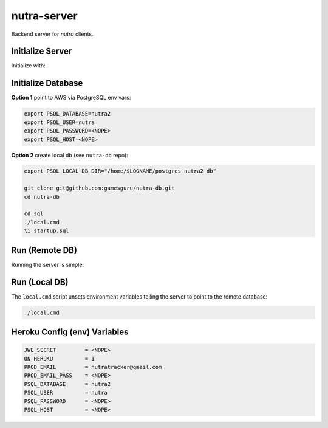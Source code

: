 nutra-server
------------

.. image:: https://api.travis-ci.com/gamesguru/nutra-server.svg?branch=master
    :target: https://travis-ci.com/gamesguru/nutra-server

Backend server for `nutra` clients.

Initialize Server
=================

Initialize with:

.. code-block:: bash
    git submodule update --init --recursive
    pip3 install -r requirements.txt
    cd db
    pip3 install -r requirements.txt
    cd ..
    ./local.cmd    

Initialize Database
===================

**Option 1** point to AWS via PostgreSQL env vars:

.. code-block:: bash

    export PSQL_DATABASE=nutra2
    export PSQL_USER=nutra
    export PSQL_PASSWORD=<NOPE>
    export PSQL_HOST=<NOPE>

**Option 2** create local db (see ``nutra-db`` repo):

.. code-block:: bash

    export PSQL_LOCAL_DB_DIR="/home/$LOGNAME/postgres_nutra2_db"

    git clone git@github.com:gamesguru/nutra-db.git
    cd nutra-db

    cd sql
    ./local.cmd
    \i startup.sql

Run (Remote DB)
===============

Running the server is simple:

.. code-block:: bash
    ./server.py

Run (Local DB)
==============

The ``local.cmd`` script unsets environment variables telling the server to point to the remote database:

.. code-block:: bash

    ./local.cmd

Heroku Config (env) Variables
=============================


.. code-block:: bash

    JWE_SECRET         = <NOPE>
    ON_HEROKU          = 1
    PROD_EMAIL         = nutratracker@gmail.com
    PROD_EMAIL_PASS    = <NOPE>
    PSQL_DATABASE      = nutra2
    PSQL_USER          = nutra
    PSQL_PASSWORD      = <NOPE>
    PSQL_HOST          = <NOPE>
